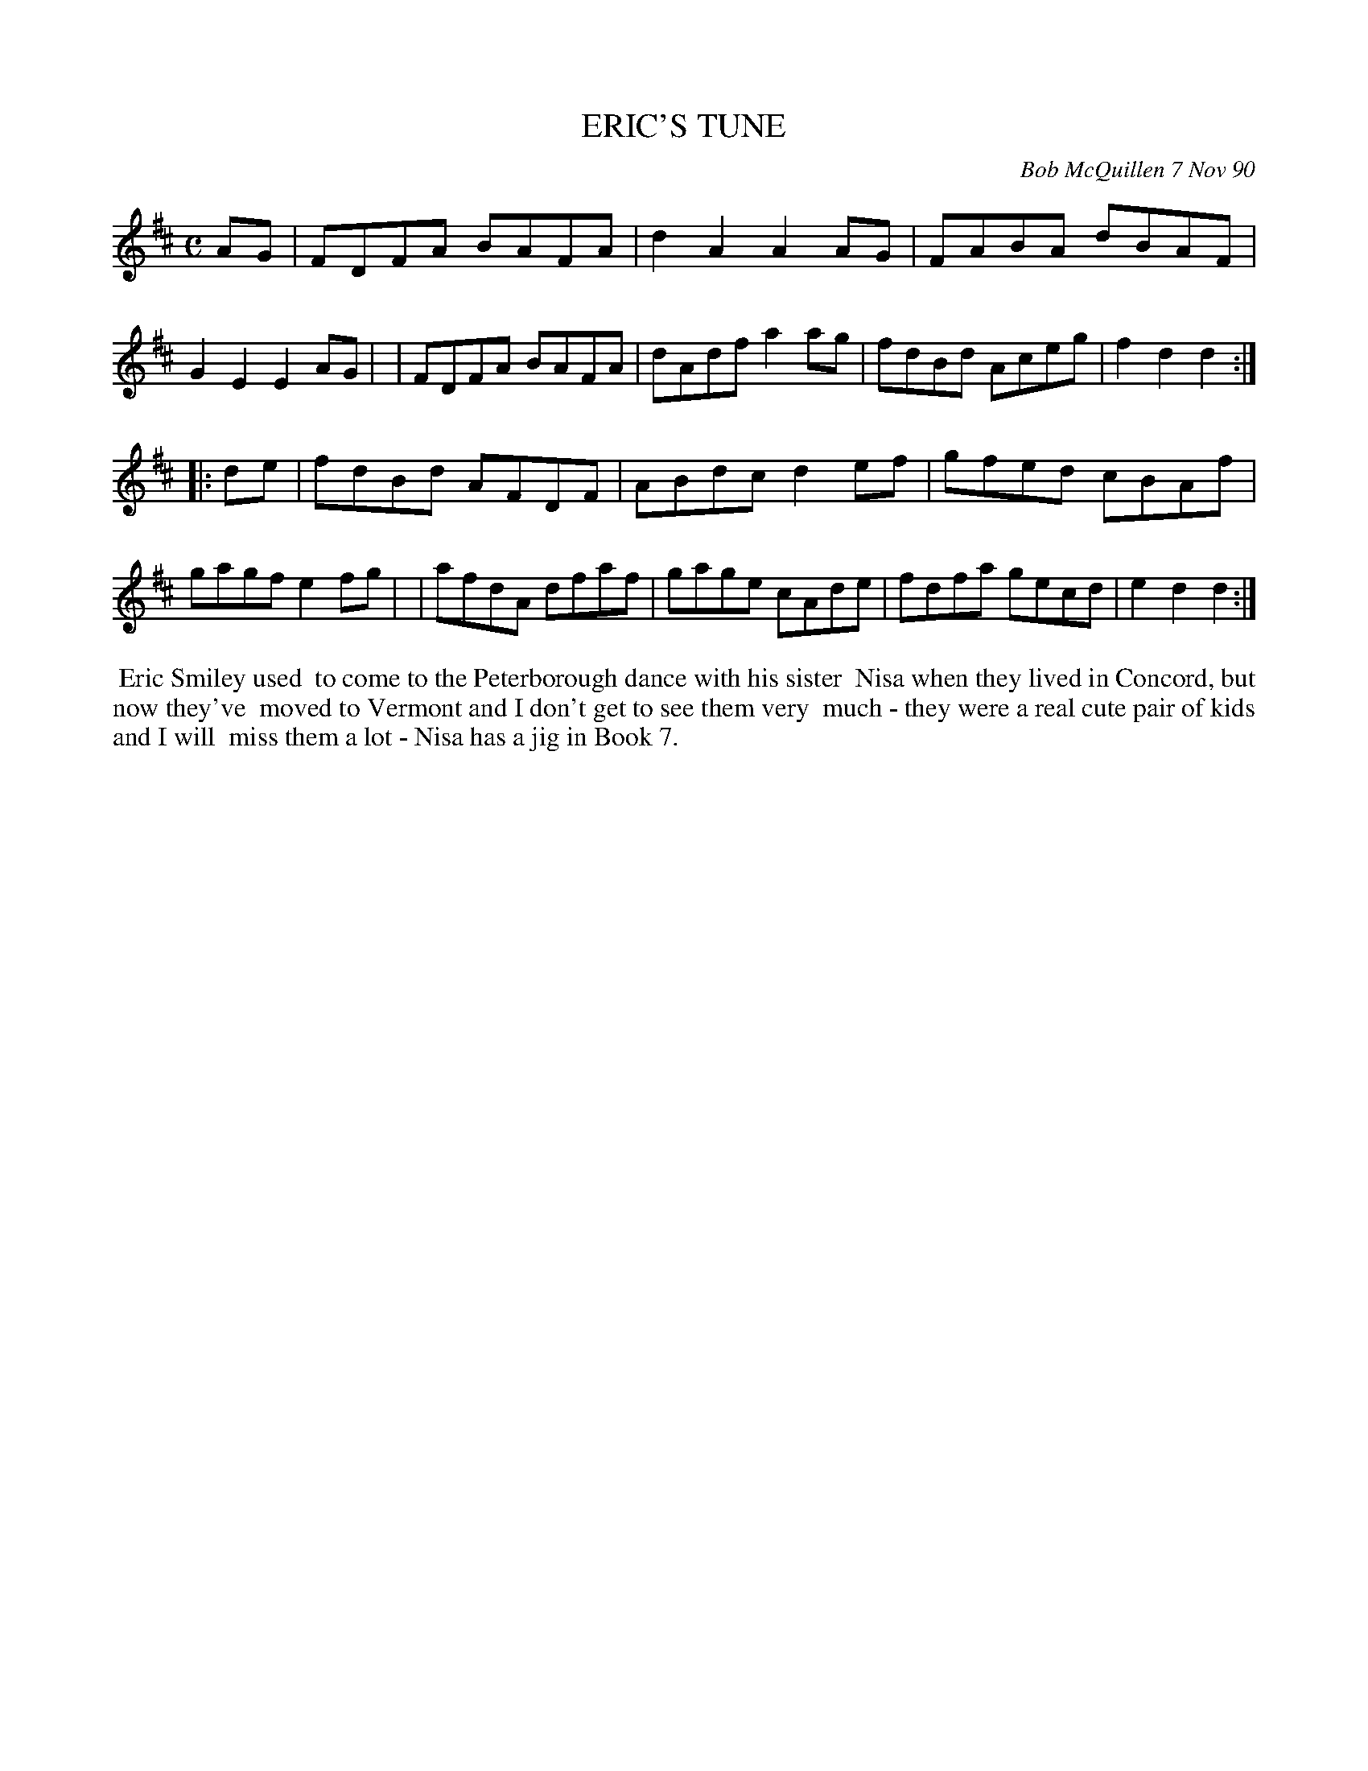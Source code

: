 X: 08036
T: ERIC'S TUNE
C: Bob McQuillen 7 Nov 90
B: Bob's Note Book 8 #36
%R: reel, hornpipe
Z: 2021 John Chambers <jc:trillian.mit.edu>
M: C
L: 1/8
K: D
AG \
| FDFA BAFA | d2A2 A2AG | FABA dBAF | G2E2 E2AG |\
| FDFA BAFA | dAdf a2ag | fdBd Aceg | f2d2 d2 :|
|: de \
| fdBd AFDF | ABdc d2ef | gfed cBAf | gagf e2fg |\
| afdA dfaf | gage cAde | fdfa gecd | e2d2 d2 :|
%%begintext align
%% Eric Smiley used
%% to come to the Peterborough dance with his sister
%% Nisa when they lived in Concord, but now they've
%% moved to Vermont and I don't get to see them very
%% much - they were a real cute pair of kids and I will
%% miss them a lot - Nisa has a jig in Book 7.
%%endtext
